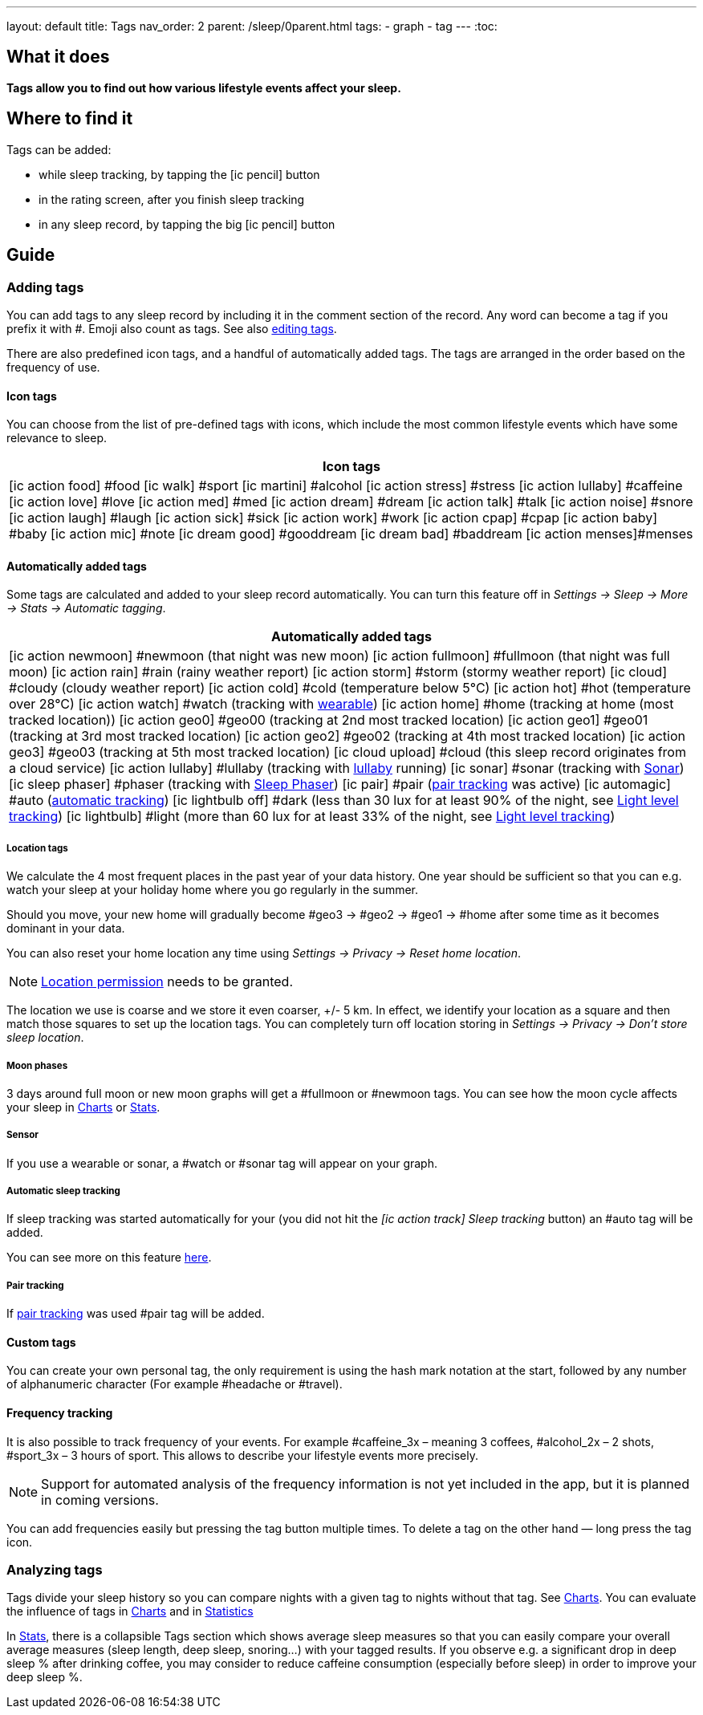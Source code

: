 ---
layout: default
title: Tags
nav_order: 2
parent: /sleep/0parent.html
tags:
- graph
- tag
---
:toc:

== What it does
*Tags allow you to find out how various lifestyle events affect your sleep.*

== Where to find it
Tags can be added:

- while sleep tracking, by tapping the icon:ic_pencil[] button
- in the rating screen, after you finish sleep tracking
- in any sleep record, by tapping the big icon:ic_pencil[] button

== Guide

=== Adding tags
You can add tags to any sleep record by including it in the comment section of the record. Any word can become a tag if you prefix it with \#. Emoji also count as tags. See also <</sleep/graph_edit#,editing tags>>.

There are also predefined icon tags, and a handful of automatically added tags.
The tags are arranged in the order based on the frequency of use.

==== Icon tags
You can choose from the list of pre-defined tags with icons, which include the most common lifestyle events which have some relevance to sleep.

|===
a|Icon tags

a|icon:ic_action_food[] #food
icon:ic_walk[] #sport
icon:ic_martini[] #alcohol
icon:ic_action_stress[] #stress
icon:ic_action_lullaby[] #caffeine
icon:ic_action_love[] #love
icon:ic_action_med[] #med
icon:ic_action_dream[] #dream
icon:ic_action_talk[] #talk
icon:ic_action_noise[] #snore
icon:ic_action_laugh[] #laugh
icon:ic_action_sick[] #sick
icon:ic_action_work[] #work
icon:ic_action_cpap[] #cpap
icon:ic_action_baby[] #baby
icon:ic_action_mic[] #note
icon:ic_dream_good[] #gooddream
icon:ic_dream_bad[] #baddream
icon:ic_action_menses[]#menses
|===


==== Automatically added tags
Some tags are calculated and added to your sleep record automatically. You can turn this feature off in _Settings -> Sleep -> More -> Stats -> Automatic tagging_.

|===
a|Automatically added tags

a|icon:ic_action_newmoon[] \#newmoon (that night was new moon)
icon:ic_action_fullmoon[] #fullmoon (that night was full moon)
icon:ic_action_rain[] #rain (rainy weather report)
icon:ic_action_storm[] #storm (stormy weather report)
icon:ic_cloud[] #cloudy (cloudy weather report)
icon:ic_action_cold[] #cold (temperature below 5°C)
icon:ic_action_hot[] #hot (temperature over 28°C)
icon:ic_action_watch[] #watch (tracking with <<devices/wearables#,wearable>>)
icon:ic_action_home[] \#home (tracking at home (most tracked location))
icon:ic_action_geo0[] #geo00 (tracking at 2nd most tracked location)
icon:ic_action_geo1[] #geo01 (tracking at 3rd most tracked location)
icon:ic_action_geo2[] #geo02 (tracking at 4th most tracked location)
icon:ic_action_geo3[] #geo03 (tracking at 5th most tracked location)
icon:ic_cloud_upload[] #cloud (this sleep record originates from a cloud service)
icon:ic_action_lullaby[] #lullaby (tracking with <</sleep/lullaby#,lullaby>> running)
icon:ic_sonar[] \#sonar (tracking with <</sleep/sensors#sonar,Sonar>>)
icon:ic_sleep_phaser[] #phaser (tracking with <</devices/sleep_phaser#,Sleep Phaser>>)
icon:ic_pair[] \#pair (<</sleep/pair_tracking#,pair tracking>> was active)
icon:ic_automagic[] \#auto (<</sleep/automatic_sleep_tracking#,automatic tracking>>)
icon:ic_lightbulb_off[] \#dark (less than 30 lux for at least 90% of the night, see <</sleep/light_level#, Light level tracking>>)
icon:ic_lightbulb[] \#light (more than 60 lux for at least 33% of the night, see <</sleep/light_level#, Light level tracking>>)
|===

===== Location tags

We calculate the 4 most frequent places in the past year of your data history. One year should be sufficient so that you can e.g. watch your sleep at your holiday home where you go regularly in the summer.

Should you move, your new home will gradually become #geo3 -> #geo2 -> #geo1 ->    #home after some time as it becomes dominant in your data.

You can also reset your home location any time using _Settings -> Privacy -> Reset home location_.

NOTE: <</general/permissions#location,Location permission>> needs to be granted.

The location we use is coarse and we store it even coarser, +/- 5 km. In effect, we identify your location as a square and then match those squares to set up the location tags.
You can completely turn off location storing in _Settings -> Privacy -> Don't store sleep location_.

===== Moon phases

3 days around full moon or new moon graphs will get a \#fullmoon or #newmoon tags. You can see how the moon cycle affects your sleep in <</sleep/charts#tags, Charts>> or <</sleep/statistics#, Stats>>.

===== Sensor

If you use a wearable or sonar, a #watch or #sonar tag will appear on your graph.

===== Automatic sleep tracking

If sleep tracking was started automatically for your (you did not hit the _icon:ic_action_track[] Sleep tracking_ button) an #auto tag will be added.

You can see more on this feature <</sleep/automatic_sleep_tracking#, here>>.

===== Pair tracking

If <</sleep/pair_tracking#, pair tracking>> was used #pair tag will be added.

==== Custom tags
You can create your own personal tag, the only requirement is using the hash mark notation at the start, followed by any number of alphanumeric character (For example #headache or #travel).

==== Frequency tracking
It is also possible to track frequency of your events. For example #caffeine_3x – meaning 3 coffees, #alcohol_2x – 2 shots, #sport_3x – 3 hours of sport. This allows to describe your lifestyle events more precisely.

NOTE: Support for automated analysis of the frequency information is not yet included in the app, but it is planned in coming versions.

You can add frequencies easily but pressing the tag button multiple times. To delete a tag on the other hand — long press the tag icon.

=== Analyzing tags
Tags divide your sleep history so you can compare nights with a given tag to nights without that tag. See <</sleep/charts#tags, Charts>>.
You can evaluate the influence of tags in <</sleep/charts#tags, Charts>> and in <</sleep/statistics#tags, Statistics>>

In <</sleep/statistics#,Stats>>, there is a collapsible Tags section which shows average sleep measures so that you can easily compare your overall average measures (sleep length, deep sleep, snoring…) with your tagged results. If you observe e.g. a significant drop in deep sleep % after drinking coffee, you may consider to reduce caffeine consumption (especially before sleep) in order to improve your deep sleep %.
